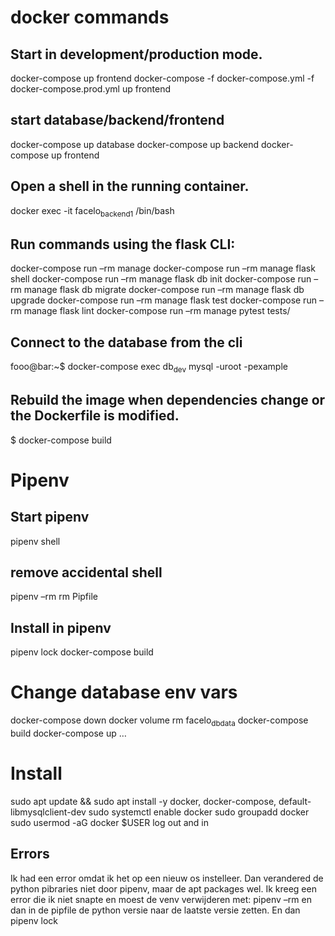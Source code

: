 * docker commands
** Start in development/production mode.
   docker-compose up frontend
   docker-compose -f docker-compose.yml -f docker-compose.prod.yml up frontend
** start database/backend/frontend
   docker-compose up database
   docker-compose up backend
   docker-compose up frontend
** Open a shell in the running container. 
   docker exec -it facelo_backend_1 /bin/bash
** Run commands using the flask CLI:
   docker-compose run --rm manage <<command>>
   docker-compose run --rm manage flask shell
   docker-compose run --rm manage flask db init
   docker-compose run --rm manage flask db migrate
   docker-compose run --rm manage flask db upgrade
   docker-compose run --rm manage flask test
   docker-compose run --rm manage flask lint
   docker-compose run --rm manage pytest tests/
** Connect to the database from the cli
   fooo@bar:~$ docker-compose exec db_dev mysql -uroot -pexample
** Rebuild the image when dependencies change or the Dockerfile is modified. 
   $ docker-compose build


* Pipenv
** Start pipenv
   pipenv shell
** remove accidental shell
   pipenv --rm
   rm Pipfile
** Install in pipenv
   # Add the package to the pipfile
   pipenv lock
   docker-compose build
* Change database env vars
  docker-compose down
  docker volume rm facelo_db_data 
  docker-compose build
  docker-compose up ...
* Install
  sudo apt update && sudo apt install -y docker, docker-compose, default-libmysqlclient-dev
  sudo systemctl enable docker
  sudo groupadd docker
  sudo usermod -aG docker $USER
  log out and in
** Errors
   Ik had een error omdat ik het op een nieuw os instelleer.
   Dan verandered de python pibraries niet door pipenv, maar de apt packages wel.
   Ik kreeg een error die ik niet snapte en moest de venv verwijderen met: pipenv --rm
   en dan in de pipfile de python versie naar de laatste versie zetten. En dan pipenv lock


